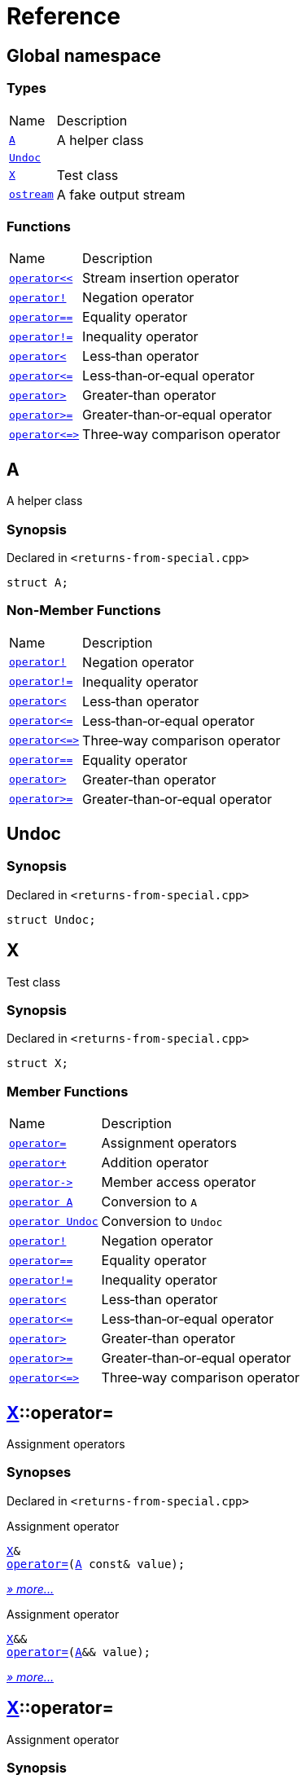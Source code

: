 = Reference
:mrdocs:

[#index]
== Global namespace

=== Types

[cols="1,4"]
|===
| Name| Description
| link:#A[`A`] 
| A helper class
| link:#Undoc[`Undoc`] 
| 
| link:#X[`X`] 
| Test class
| link:#ostream[`ostream`] 
| A fake output stream
|===

=== Functions

[cols="1,4"]
|===
| Name| Description
| link:#operator_lshift[`operator&lt;&lt;`] 
| Stream insertion operator
| link:#operator_not[`operator!`] 
| Negation operator
| link:#operator_eq[`operator&equals;&equals;`] 
| Equality operator
| link:#operator_not_eq[`operator!&equals;`] 
| Inequality operator
| link:#operator_lt[`operator&lt;`] 
| Less&hyphen;than operator
| link:#operator_le[`operator&lt;&equals;`] 
| Less&hyphen;than&hyphen;or&hyphen;equal operator
| link:#operator_gt[`operator&gt;`] 
| Greater&hyphen;than operator
| link:#operator_ge[`operator&gt;&equals;`] 
| Greater&hyphen;than&hyphen;or&hyphen;equal operator
| link:#operator_3way[`operator&lt;&equals;&gt;`] 
| Three&hyphen;way comparison operator
|===

[#A]
== A

A helper class

=== Synopsis

Declared in `&lt;returns&hyphen;from&hyphen;special&period;cpp&gt;`

[source,cpp,subs="verbatim,replacements,macros,-callouts"]
----
struct A;
----

=== Non-Member Functions

[cols="1,4"]
|===
| Name
| Description
| link:#operator_not[`operator!`]
| Negation operator
| link:#operator_not_eq[`operator!&equals;`]
| Inequality operator
| link:#operator_lt[`operator&lt;`]
| Less&hyphen;than operator
| link:#operator_le[`operator&lt;&equals;`]
| Less&hyphen;than&hyphen;or&hyphen;equal operator
| link:#operator_3way[`operator&lt;&equals;&gt;`]
| Three&hyphen;way comparison operator
| link:#operator_eq[`operator&equals;&equals;`]
| Equality operator
| link:#operator_gt[`operator&gt;`]
| Greater&hyphen;than operator
| link:#operator_ge[`operator&gt;&equals;`]
| Greater&hyphen;than&hyphen;or&hyphen;equal operator
|===

[#Undoc]
== Undoc

=== Synopsis

Declared in `&lt;returns&hyphen;from&hyphen;special&period;cpp&gt;`

[source,cpp,subs="verbatim,replacements,macros,-callouts"]
----
struct Undoc;
----

[#X]
== X

Test class

=== Synopsis

Declared in `&lt;returns&hyphen;from&hyphen;special&period;cpp&gt;`

[source,cpp,subs="verbatim,replacements,macros,-callouts"]
----
struct X;
----

=== Member Functions

[cols="1,4"]
|===
| Name| Description
| link:#X-operator_assign-0a[`operator&equals;`] 
| Assignment operators
| link:#X-operator_plus[`operator&plus;`] 
| Addition operator
| link:#X-operator_ptr[`operator&hyphen;&gt;`] 
| Member access operator
| link:#X-2conversion-00[`operator A`] 
| Conversion to `A`
| link:#X-2conversion-03[`operator Undoc`] 
| Conversion to `Undoc`
| link:#X-operator_not[`operator!`] 
| Negation operator
| link:#X-operator_eq[`operator&equals;&equals;`] 
| Equality operator
| link:#X-operator_not_eq[`operator!&equals;`] 
| Inequality operator
| link:#X-operator_lt[`operator&lt;`] 
| Less&hyphen;than operator
| link:#X-operator_le[`operator&lt;&equals;`] 
| Less&hyphen;than&hyphen;or&hyphen;equal operator
| link:#X-operator_gt[`operator&gt;`] 
| Greater&hyphen;than operator
| link:#X-operator_ge[`operator&gt;&equals;`] 
| Greater&hyphen;than&hyphen;or&hyphen;equal operator
| link:#X-operator_3way[`operator&lt;&equals;&gt;`] 
| Three&hyphen;way comparison operator
|===

[#X-operator_assign-0a]
== link:#X[X]::operator&equals;

Assignment operators

=== Synopses

Declared in `&lt;returns&hyphen;from&hyphen;special&period;cpp&gt;`

Assignment operator


[source,cpp,subs="verbatim,replacements,macros,-callouts"]
----
link:#X[X]&
link:#X-operator_assign-0d[operator&equals;](link:#A[A] const& value);
----

[.small]#link:#X-operator_assign-0d[_» more&period;&period;&period;_]#

Assignment operator


[source,cpp,subs="verbatim,replacements,macros,-callouts"]
----
link:#X[X]&&
link:#X-operator_assign-07[operator&equals;](link:#A[A]&& value);
----

[.small]#link:#X-operator_assign-07[_» more&period;&period;&period;_]#

[#X-operator_assign-0d]
== link:#X[X]::operator&equals;

Assignment operator

=== Synopsis

Declared in `&lt;returns&hyphen;from&hyphen;special&period;cpp&gt;`

[source,cpp,subs="verbatim,replacements,macros,-callouts"]
----
link:#X[X]&
operator&equals;(link:#A[A] const& value);
----

=== Return Value

Reference to the current object

=== Parameters

[cols="1,4"]
|===
|Name|Description

| *value*
| The object to copy assign from
|===

[#X-operator_assign-07]
== link:#X[X]::operator&equals;

Assignment operator

=== Synopsis

Declared in `&lt;returns&hyphen;from&hyphen;special&period;cpp&gt;`

[source,cpp,subs="verbatim,replacements,macros,-callouts"]
----
link:#X[X]&&
operator&equals;(link:#A[A]&& value);
----

=== Return Value

Rvalue reference to the current object

=== Parameters

[cols="1,4"]
|===
|Name|Description

| *value*
| The object to move assign from
|===

[#X-operator_plus]
== link:#X[X]::operator&plus;

Addition operator

=== Synopsis

Declared in `&lt;returns&hyphen;from&hyphen;special&period;cpp&gt;`

[source,cpp,subs="verbatim,replacements,macros,-callouts"]
----
link:#X[X]
operator&plus;(link:#X[X] const& rhs) const;
----

=== Return Value

Another instance of the object

=== Parameters

[cols="1,4"]
|===
|Name|Description

| *rhs*
| The right operand
|===

[#X-operator_ptr]
== link:#X[X]::operator&hyphen;&gt;

Member access operator

=== Synopsis

Declared in `&lt;returns&hyphen;from&hyphen;special&period;cpp&gt;`

[source,cpp,subs="verbatim,replacements,macros,-callouts"]
----
link:#X[X]*
operator&hyphen;&gt;();
----

=== Return Value

Pointer to the current object

[#X-2conversion-00]
== link:#X[X]::operator link:#A[A]

Conversion to `A`

=== Synopsis

Declared in `&lt;returns&hyphen;from&hyphen;special&period;cpp&gt;`

[source,cpp,subs="verbatim,replacements,macros,-callouts"]
----
operator link:#A[A]() const;
----

=== Return Value

A helper class

[#X-2conversion-03]
== link:#X[X]::operator link:#Undoc[Undoc]

Conversion to `Undoc`

=== Synopsis

Declared in `&lt;returns&hyphen;from&hyphen;special&period;cpp&gt;`

[source,cpp,subs="verbatim,replacements,macros,-callouts"]
----
operator link:#Undoc[Undoc]() const;
----

=== Return Value

The object converted to `Undoc`

[#X-operator_not]
== link:#X[X]::operator!

Negation operator

=== Synopsis

Declared in `&lt;returns&hyphen;from&hyphen;special&period;cpp&gt;`

[source,cpp,subs="verbatim,replacements,macros,-callouts"]
----
bool
operator!() const;
----

=== Return Value

`true` if the object is falsy, `false` otherwise

[#X-operator_eq]
== link:#X[X]::operator&equals;&equals;

Equality operator

=== Synopsis

Declared in `&lt;returns&hyphen;from&hyphen;special&period;cpp&gt;`

[source,cpp,subs="verbatim,replacements,macros,-callouts"]
----
bool
operator&equals;&equals;(link:#X[X] const& rhs) const;
----

=== Return Value

`true` if the objects are equal, `false` otherwise

=== Parameters

[cols="1,4"]
|===
|Name|Description

| *rhs*
| The right operand
|===

[#X-operator_not_eq]
== link:#X[X]::operator!&equals;

Inequality operator

=== Synopsis

Declared in `&lt;returns&hyphen;from&hyphen;special&period;cpp&gt;`

[source,cpp,subs="verbatim,replacements,macros,-callouts"]
----
bool
operator!&equals;(link:#X[X] const& rhs) const;
----

=== Return Value

`true` if the objects are not equal, `false` otherwise

=== Parameters

[cols="1,4"]
|===
|Name|Description

| *rhs*
| The right operand
|===

[#X-operator_lt]
== link:#X[X]::operator&lt;

Less&hyphen;than operator

=== Synopsis

Declared in `&lt;returns&hyphen;from&hyphen;special&period;cpp&gt;`

[source,cpp,subs="verbatim,replacements,macros,-callouts"]
----
bool
operator&lt;(link:#X[X] const& rhs) const;
----

=== Return Value

`true` if the left object is less than the right object, `false` otherwise

=== Parameters

[cols="1,4"]
|===
|Name|Description

| *rhs*
| The right operand
|===

[#X-operator_le]
== link:#X[X]::operator&lt;&equals;

Less&hyphen;than&hyphen;or&hyphen;equal operator

=== Synopsis

Declared in `&lt;returns&hyphen;from&hyphen;special&period;cpp&gt;`

[source,cpp,subs="verbatim,replacements,macros,-callouts"]
----
bool
operator&lt;&equals;(link:#X[X] const& rhs) const;
----

=== Return Value

`true` if the left object is less than or equal to the right object, `false` otherwise

=== Parameters

[cols="1,4"]
|===
|Name|Description

| *rhs*
| The right operand
|===

[#X-operator_gt]
== link:#X[X]::operator&gt;

Greater&hyphen;than operator

=== Synopsis

Declared in `&lt;returns&hyphen;from&hyphen;special&period;cpp&gt;`

[source,cpp,subs="verbatim,replacements,macros,-callouts"]
----
bool
operator&gt;(link:#X[X] const& rhs) const;
----

=== Return Value

`true` if the left object is greater than the right object, `false` otherwise

=== Parameters

[cols="1,4"]
|===
|Name|Description

| *rhs*
| The right operand
|===

[#X-operator_ge]
== link:#X[X]::operator&gt;&equals;

Greater&hyphen;than&hyphen;or&hyphen;equal operator

=== Synopsis

Declared in `&lt;returns&hyphen;from&hyphen;special&period;cpp&gt;`

[source,cpp,subs="verbatim,replacements,macros,-callouts"]
----
bool
operator&gt;&equals;(link:#X[X] const& rhs) const;
----

=== Return Value

`true` if the left object is greater than or equal to the right object, `false` otherwise

=== Parameters

[cols="1,4"]
|===
|Name|Description

| *rhs*
| The right operand
|===

[#X-operator_3way]
== link:#X[X]::operator&lt;&equals;&gt;

Three&hyphen;way comparison operator

=== Synopsis

Declared in `&lt;returns&hyphen;from&hyphen;special&period;cpp&gt;`

[source,cpp,subs="verbatim,replacements,macros,-callouts"]
----
auto
operator&lt;&equals;&gt;(link:#X[X] const& rhs) const;
----

=== Return Value

The relative order of the objects

=== Parameters

[cols="1,4"]
|===
|Name|Description

| *rhs*
| The right operand
|===

[#ostream]
== ostream

A fake output stream

=== Synopsis

Declared in `&lt;returns&hyphen;from&hyphen;special&period;cpp&gt;`

[source,cpp,subs="verbatim,replacements,macros,-callouts"]
----
struct ostream;
----

=== Non-Member Functions

[cols="1,4"]
|===
| Name
| Description
| link:#operator_lshift[`operator&lt;&lt;`]
| Stream insertion operator
|===

[#operator_lshift]
== operator&lt;&lt;

Stream insertion operator

=== Synopsis

Declared in `&lt;returns&hyphen;from&hyphen;special&period;cpp&gt;`

[source,cpp,subs="verbatim,replacements,macros,-callouts"]
----
link:#ostream[ostream]&
operator&lt;&lt;(
    link:#ostream[ostream]& os,
    link:#A[A] const& value);
----

=== Return Value

Reference to the current output stream

=== Parameters

[cols="1,4"]
|===
|Name|Description

| *os*
| An output stream
| *value*
| The object to output
|===

[#operator_not]
== operator!

Negation operator

=== Synopsis

Declared in `&lt;returns&hyphen;from&hyphen;special&period;cpp&gt;`

[source,cpp,subs="verbatim,replacements,macros,-callouts"]
----
bool
operator!(link:#A[A] const& value);
----

=== Return Value

`true` if the object is falsy, `false` otherwise

=== Parameters

[cols="1,4"]
|===
|Name|Description

| *value*
| The operand
|===

[#operator_eq]
== operator&equals;&equals;

Equality operator

=== Synopsis

Declared in `&lt;returns&hyphen;from&hyphen;special&period;cpp&gt;`

[source,cpp,subs="verbatim,replacements,macros,-callouts"]
----
bool
operator&equals;&equals;(
    link:#A[A] const& lhs,
    link:#A[A] const& rhs);
----

=== Return Value

`true` if the objects are equal, `false` otherwise

=== Parameters

[cols="1,4"]
|===
|Name|Description

| *lhs*
| The left operand
| *rhs*
| The right operand
|===

[#operator_not_eq]
== operator!&equals;

Inequality operator

=== Synopsis

Declared in `&lt;returns&hyphen;from&hyphen;special&period;cpp&gt;`

[source,cpp,subs="verbatim,replacements,macros,-callouts"]
----
bool
operator!&equals;(
    link:#A[A] const& lhs,
    link:#A[A] const& rhs);
----

=== Return Value

`true` if the objects are not equal, `false` otherwise

=== Parameters

[cols="1,4"]
|===
|Name|Description

| *lhs*
| The left operand
| *rhs*
| The right operand
|===

[#operator_lt]
== operator&lt;

Less&hyphen;than operator

=== Synopsis

Declared in `&lt;returns&hyphen;from&hyphen;special&period;cpp&gt;`

[source,cpp,subs="verbatim,replacements,macros,-callouts"]
----
bool
operator&lt;(
    link:#A[A] const& lhs,
    link:#A[A] const& rhs);
----

=== Return Value

`true` if the left object is less than the right object, `false` otherwise

=== Parameters

[cols="1,4"]
|===
|Name|Description

| *lhs*
| The left operand
| *rhs*
| The right operand
|===

[#operator_le]
== operator&lt;&equals;

Less&hyphen;than&hyphen;or&hyphen;equal operator

=== Synopsis

Declared in `&lt;returns&hyphen;from&hyphen;special&period;cpp&gt;`

[source,cpp,subs="verbatim,replacements,macros,-callouts"]
----
bool
operator&lt;&equals;(
    link:#A[A] const& lhs,
    link:#A[A] const& rhs);
----

=== Return Value

`true` if the left object is less than or equal to the right object, `false` otherwise

=== Parameters

[cols="1,4"]
|===
|Name|Description

| *lhs*
| The left operand
| *rhs*
| The right operand
|===

[#operator_gt]
== operator&gt;

Greater&hyphen;than operator

=== Synopsis

Declared in `&lt;returns&hyphen;from&hyphen;special&period;cpp&gt;`

[source,cpp,subs="verbatim,replacements,macros,-callouts"]
----
bool
operator&gt;(
    link:#A[A] const& lhs,
    link:#A[A] const& rhs);
----

=== Return Value

`true` if the left object is greater than the right object, `false` otherwise

=== Parameters

[cols="1,4"]
|===
|Name|Description

| *lhs*
| The left operand
| *rhs*
| The right operand
|===

[#operator_ge]
== operator&gt;&equals;

Greater&hyphen;than&hyphen;or&hyphen;equal operator

=== Synopsis

Declared in `&lt;returns&hyphen;from&hyphen;special&period;cpp&gt;`

[source,cpp,subs="verbatim,replacements,macros,-callouts"]
----
bool
operator&gt;&equals;(
    link:#A[A] const& lhs,
    link:#A[A] const& rhs);
----

=== Return Value

`true` if the left object is greater than or equal to the right object, `false` otherwise

=== Parameters

[cols="1,4"]
|===
|Name|Description

| *lhs*
| The left operand
| *rhs*
| The right operand
|===

[#operator_3way]
== operator&lt;&equals;&gt;

Three&hyphen;way comparison operator

=== Synopsis

Declared in `&lt;returns&hyphen;from&hyphen;special&period;cpp&gt;`

[source,cpp,subs="verbatim,replacements,macros,-callouts"]
----
auto
operator&lt;&equals;&gt;(
    link:#A[A] const& lhs,
    link:#A[A] const& rhs);
----

=== Return Value

The relative order of the objects

=== Parameters

[cols="1,4"]
|===
|Name|Description

| *lhs*
| The left operand
| *rhs*
| The right operand
|===


[.small]#Created with https://www.mrdocs.com[MrDocs]#
